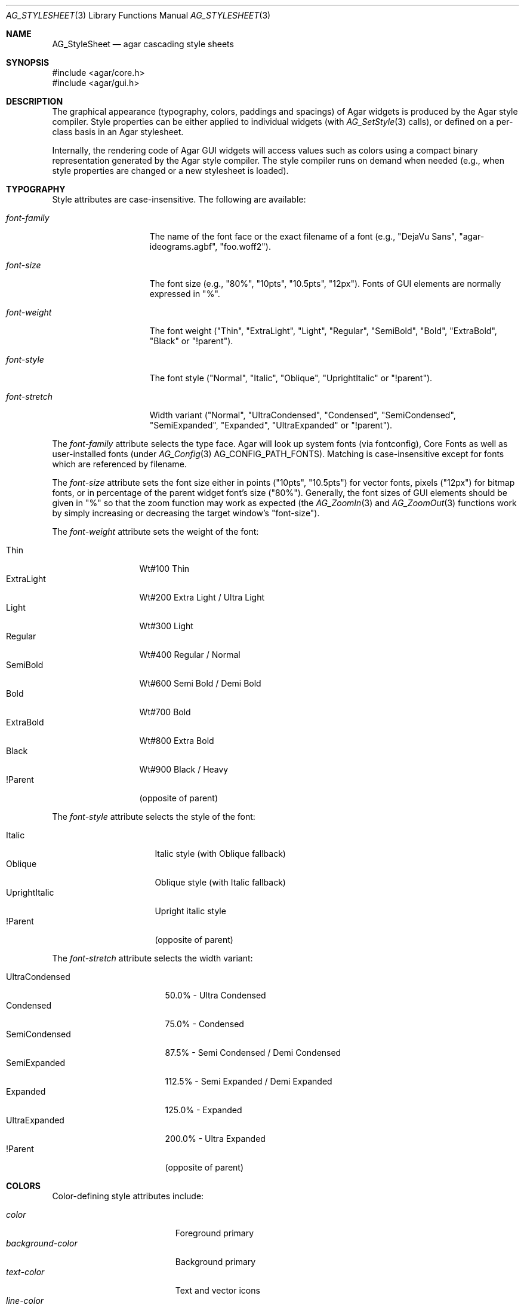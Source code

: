 .\" Copyright (c) 2014-2023 Julien Nadeau Carriere <vedge@csoft.net>
.\" All rights reserved.
.\"
.\" Redistribution and use in source and binary forms, with or without
.\" modification, are permitted provided that the following conditions
.\" are met:
.\" 1. Redistributions of source code must retain the above copyright
.\"    notice, this list of conditions and the following disclaimer.
.\" 2. Redistributions in binary form must reproduce the above copyright
.\"    notice, this list of conditions and the following disclaimer in the
.\"    documentation and/or other materials provided with the distribution.
.\"
.\" THIS SOFTWARE IS PROVIDED BY THE AUTHOR ``AS IS'' AND ANY EXPRESS OR
.\" IMPLIED WARRANTIES, INCLUDING, BUT NOT LIMITED TO, THE IMPLIED
.\" WARRANTIES OF MERCHANTABILITY AND FITNESS FOR A PARTICULAR PURPOSE
.\" ARE DISCLAIMED. IN NO EVENT SHALL THE AUTHOR BE LIABLE FOR ANY DIRECT,
.\" INDIRECT, INCIDENTAL, SPECIAL, EXEMPLARY, OR CONSEQUENTIAL DAMAGES
.\" (INCLUDING BUT NOT LIMITED TO, PROCUREMENT OF SUBSTITUTE GOODS OR
.\" SERVICES; LOSS OF USE, DATA, OR PROFITS; OR BUSINESS INTERRUPTION)
.\" HOWEVER CAUSED AND ON ANY THEORY OF LIABILITY, WHETHER IN CONTRACT,
.\" STRICT LIABILITY, OR TORT (INCLUDING NEGLIGENCE OR OTHERWISE) ARISING
.\" IN ANY WAY OUT OF THE USE OF THIS SOFTWARE EVEN IF ADVISED OF THE
.\" POSSIBILITY OF SUCH DAMAGE.
.\"
.Dd February 18, 2023
.Dt AG_STYLESHEET 3
.Os Agar 1.7
.Sh NAME
.Nm AG_StyleSheet
.Nd agar cascading style sheets
.Sh SYNOPSIS
.Bd -literal
#include <agar/core.h>
#include <agar/gui.h>
.Ed
.Sh DESCRIPTION
.\" MANLINK(AG_Style)
.\" IMAGE(/widgets/AG_Style.png, "Alternate style sheet")
The graphical appearance (typography, colors, paddings and spacings) of Agar
widgets is produced by the Agar style compiler.
Style properties can be either applied to individual widgets (with
.Xr AG_SetStyle 3
calls), or defined on a per-class basis in an Agar stylesheet.
.Pp
Internally, the rendering code of Agar GUI widgets will access values such as
colors using a compact binary representation generated by the Agar style
compiler.
The style compiler runs on demand when needed (e.g., when style properties
are changed or a new stylesheet is loaded).
.Sh TYPOGRAPHY
Style attributes are case-insensitive.
The following are available:
.Pp
.Bl -tag -width "font-stretch "
.It Va font-family
The name of the font face or the exact filename of a font
(e.g., "DejaVu Sans", "agar-ideograms.agbf", "foo.woff2").
.It Va font-size
The font size (e.g., "80%", "10pts", "10.5pts", "12px").
Fonts of GUI elements are normally expressed in "%".
.It Va font-weight
The font weight ("Thin", "ExtraLight", "Light", "Regular", "SemiBold",
"Bold", "ExtraBold", "Black" or "!parent").
.It Va font-style
The font style ("Normal", "Italic", "Oblique", "UprightItalic" or "!parent").
.It Va font-stretch
Width variant ("Normal", "UltraCondensed", "Condensed", "SemiCondensed",
"SemiExpanded", "Expanded", "UltraExpanded" or "!parent").
.El
.Pp
The
.Va font-family
attribute selects the type face.
Agar will look up system fonts (via fontconfig), Core Fonts as well as
user-installed fonts (under
.Xr AG_Config 3
.Dv AG_CONFIG_PATH_FONTS ) .
Matching is case-insensitive except for fonts which are referenced by filename.
.Pp
The
.Va font-size
attribute sets the font size either in points ("10pts", "10.5pts") for vector
fonts, pixels ("12px") for bitmap fonts, or in percentage of the parent widget
font's size ("80%").
Generally, the font sizes of GUI elements should be given in "%" so that the
zoom function may work as expected (the
.Xr AG_ZoomIn 3
and
.Xr AG_ZoomOut 3
functions work by simply increasing or decreasing the target window's "font-size").
.Pp
The
.Va font-weight
attribute sets the weight of the font:
.Pp
.Bl -tag -width "ExtraLight " -compact
.It Thin
Wt#100 Thin
.It ExtraLight
Wt#200 Extra Light / Ultra Light
.It Light
Wt#300 Light
.It Regular
Wt#400 Regular / Normal
.It SemiBold
Wt#600 Semi Bold / Demi Bold
.It Bold
Wt#700 Bold
.It ExtraBold
Wt#800 Extra Bold
.It Black
Wt#900 Black / Heavy
.It !Parent
(opposite of parent)
.El
.Pp
The
.Va font-style
attribute selects the style of the font:
.Pp
.Bl -tag -width "UprightItalic " -compact
.It Italic
Italic style (with Oblique fallback)
.It Oblique
Oblique style (with Italic fallback)
.It UprightItalic
Upright italic style
.It !Parent
(opposite of parent)
.El
.Pp
The
.Va font-stretch
attribute selects the width variant:
.Pp
.Bl -tag -width "UltraCondensed " -compact
.It UltraCondensed
 50.0% - Ultra Condensed
.It Condensed
 75.0% - Condensed
.It SemiCondensed
 87.5% - Semi Condensed / Demi Condensed
.It SemiExpanded
112.5% - Semi Expanded / Demi Expanded
.It Expanded
125.0% - Expanded
.It UltraExpanded
200.0% - Ultra Expanded
.It !Parent
(opposite of parent)
.El
.Sh COLORS
Color-defining style attributes include:
.Pp
.Bl -tag -compact -width "background-color "
.It Va color
Foreground primary
.It Va background-color
Background primary
.It Va text-color
Text and vector icons
.It Va line-color
Lines and filled shapes
.It Va high-color
Shading (top and left)
.It Va low-color
Shading (bottom and right)
.It Va selection-color
Selection primary
.El
.Pp
Colors allow an optional state selector (e.g., "color#focused").
If no selector is given then the given color is assigned to all states.
.Pp
.Bl -tag -compact -width "#unfocused "
.It "#unfocused"
Widget is not focused (default state).
.It "#focused"
Widget is focused (see
.Xr AG_WidgetFocus 3 ) .
.It "#disabled"
Widget is disabled (see
.Xr AG_WidgetDisable 3 ) .
.It "#hover"
Cursor is over the widget (MOUSEOVER is set).
.El
.Pp
Color values can be specified using any one of the representations below.
See
.Xr AG_ColorFromString 3
for details.
.Pp
.Bl -tag -width "Real hue/saturation/value " -compact
.It "8-bit Device RGB"
"r,g,b[,a]" or "rgb(r,g,b[,a])"
.It "16-bit Device RGB"
"rgb16(r,g,b[,a])"
.It "Hue, Saturation and Value"
"hsv(h,s,v[,a])"
.It "16-bit hex"
"#rgb[a]"
.It "32-bit hex"
"#rrggbb[aa]"
.It "64-bit hex"
"#rrrrggggbbbb[aaaa]"
.It "Color keyword"
"AliceBlue", "antiquewhite"
.El
.Pp
RGBA and HSV components may be expressed in "%" (in relation to the
same color entry in the parent widget's palette).
.Pp
Color keywords are matched case-insensitively.
.Sh PADDING AND SPACING
Paddings, margins and inner spacings are specified in pixels:
.Pp
.Bl -tag -compact -width "padding "
.It Va padding
"<Number>", "<T> <R> <B> <L>" or "inherit"
.It Va margin
"<Number>", "<T> <R> <B> <L>" or "inherit"
.It Va spacing
"<Number>", "<H> <V>" or "inherit"
.El
.Pp
The
.Va padding
attribute sets the inner padding amount in pixels.
If given as a single "<Number>", the same amount is applied to all sides.
Negative values are allowed, and may be used to condense content.
.Pp
The
.Va margin
attribute sets the outer margin amount in pixels.
If given as a single "<Number>", the same amount is applied to all sides.
The margin amounts must be positive.
.Pp
The
.Va spacing
attribute sets the horizontal and vertical spacings between inner elements
of a widget.
If given as a single "<Number>", the same amount is used for both horizontal
and vertical spacings.
Negative values are allowed, and may be used to condense content.
.Pp
Margin is handled generically by container widgts.
Padding and inner spacings are implemented in a widget-specific way.
Different widget classes will handle padding and spacing differently.
.Sh INITIALIZATION
.nr nS 1
.Ft "void"
.Fn AG_InitStyleSheet "AG_StyleSheet *ss"
.Pp
.Ft "void"
.Fn AG_DestroyStyleSheet "AG_StyleSheet *css"
.Pp
.Ft "AG_StyleSheet *"
.Fn AG_LoadStyleSheet "void *obj" "const char *path"
.Pp
.Ft int
.Fn AG_LookupStyleSheet "AG_StyleSheet *css" "void *widget" "const char *key" "char **rv"
.Pp
.nr nS 0
The
.Fn AG_InitStyleSheet
function initializes the given
.Nm
as an empty style sheet.
.Fn AG_DestroyStyleSheet
releases all resources allocated by a style sheet.
.Pp
The
.Fn AG_LoadStyleSheet
function loads a style sheet from
.Fa path .
On success, a newly allocated
.Nm
is returned.
If
.Fa path
begins with a "_" character,
.Fn AG_LoadStyleSheet
will search for a statically-compiled stylesheet
(i.e., "_agStyleDefault" is always available).
.Pp
The
.Fn AG_LookupStyleSheet
routine searches the style sheet for the specified attribute
(identified by
.Fa key ) .
If the style sheet defines an attribute applicable to the specified widget
instance (the
.Fa widget
argument), its value is returned into
.Fa rv .
.Sh EXAMPLES
Agar's default stylesheet is compiled from
.Pa gui/style.css .
It is a good starting point for writing new stylesheets.
.Pp
The stylesheet fragment selects a condensed font, tweaks the color scheme
and sets padding values for the
.Xr AG_Button 3
class:
.Bd -literal
.\" SYNTAX(agarcss)
AG_Button {
	font-family: league-gothic;
	font-stretch: condensed;
	font-size: 120%;

	color: AntiqueWhite;
	text-color: #000;

	color#disabled: rgb(200,200,200);
	text-color#disabled: rgb(125,125,125);

	high-color#hover: red;
	low-color#hover: darkred;

	padding: 5 4 5 4;      /* TRBL */
}
.Ed
.Pp
By default, a widget instance inherits its style attributes from its parent.
The syntax allows certain attributes, such as "font-size" and "color" to
be specified in relation to the parent.
For example:
.Bd -literal
.\" SYNTAX(agarcss)
font-size: 50%;			# Half of parent font size
color: hsv(100%,50%,100%);	# Half of parent saturation
color: hsv(100%,100%,75%);	# 3/4 of parent value
.Ed
.Pp
.Sh SEE ALSO
.Xr AG_Intro 3 ,
.Xr AG_Widget 3 ,
.Xr AG_Window 3
.Sh HISTORY
A very basic
.Nm
language first appeared in Agar 1.5.0.
Agar 1.6.0 improved parsing and validation, introduced a new color scheme,
added typography features as well as "padding" and "spacing".
